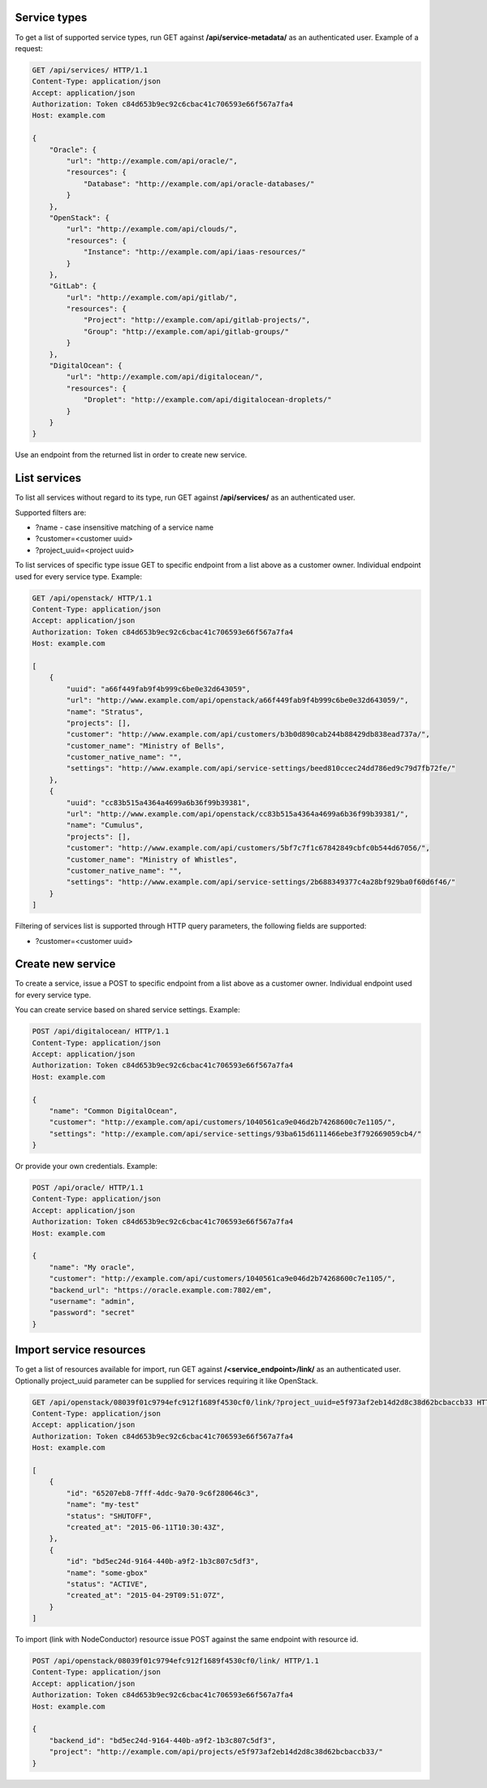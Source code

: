 Service types
-------------

To get a list of supported service types, run GET against **/api/service-metadata/** as an authenticated user.
Example of a request:

.. code-block:: http

    GET /api/services/ HTTP/1.1
    Content-Type: application/json
    Accept: application/json
    Authorization: Token c84d653b9ec92c6cbac41c706593e66f567a7fa4
    Host: example.com

    {
        "Oracle": {
            "url": "http://example.com/api/oracle/",
            "resources": {
                "Database": "http://example.com/api/oracle-databases/"
            }
        },
        "OpenStack": {
            "url": "http://example.com/api/clouds/",
            "resources": {
                "Instance": "http://example.com/api/iaas-resources/"
            }
        },
        "GitLab": {
            "url": "http://example.com/api/gitlab/",
            "resources": {
                "Project": "http://example.com/api/gitlab-projects/",
                "Group": "http://example.com/api/gitlab-groups/"
            }
        },
        "DigitalOcean": {
            "url": "http://example.com/api/digitalocean/",
            "resources": {
                "Droplet": "http://example.com/api/digitalocean-droplets/"
            }
        }
    }

Use an endpoint from the returned list in order to create new service.

List services
-------------

To list all services without regard to its type, run GET against **/api/services/** as an authenticated user.

Supported filters are:

- ?name - case insensitive matching of a service name
- ?customer=<customer uuid>
- ?project_uuid=<project uuid>

To list services of specific type issue GET to specific endpoint from a list above as a customer owner.
Individual endpoint used for every service type.
Example:

.. code-block:: http

    GET /api/openstack/ HTTP/1.1
    Content-Type: application/json
    Accept: application/json
    Authorization: Token c84d653b9ec92c6cbac41c706593e66f567a7fa4
    Host: example.com

    [
        {
            "uuid": "a66f449fab9f4b999c6be0e32d643059",
            "url": "http://www.example.com/api/openstack/a66f449fab9f4b999c6be0e32d643059/",
            "name": "Stratus",
            "projects": [],
            "customer": "http://www.example.com/api/customers/b3b0d890cab244b88429db838ead737a/",
            "customer_name": "Ministry of Bells",
            "customer_native_name": "",
            "settings": "http://www.example.com/api/service-settings/beed810ccec24dd786ed9c79d7fb72fe/"
        },
        {
            "uuid": "cc83b515a4364a4699a6b36f99b39381",
            "url": "http://www.example.com/api/openstack/cc83b515a4364a4699a6b36f99b39381/",
            "name": "Cumulus",
            "projects": [],
            "customer": "http://www.example.com/api/customers/5bf7c7f1c67842849cbfc0b544d67056/",
            "customer_name": "Ministry of Whistles",
            "customer_native_name": "",
            "settings": "http://www.example.com/api/service-settings/2b688349377c4a28bf929ba0f60d6f46/"
        }
    ]

Filtering of services list is supported through HTTP query parameters, the following fields are supported:

- ?customer=<customer uuid>

Create new service
------------------

To create a service, issue a POST to specific endpoint from a list above as a customer owner.
Individual endpoint used for every service type.

You can create service based on shared service settings. Example:

.. code-block:: http

    POST /api/digitalocean/ HTTP/1.1
    Content-Type: application/json
    Accept: application/json
    Authorization: Token c84d653b9ec92c6cbac41c706593e66f567a7fa4
    Host: example.com

    {
        "name": "Common DigitalOcean",
        "customer": "http://example.com/api/customers/1040561ca9e046d2b74268600c7e1105/",
        "settings": "http://example.com/api/service-settings/93ba615d6111466ebe3f792669059cb4/"
    }

Or provide your own credentials. Example:

.. code-block:: http

    POST /api/oracle/ HTTP/1.1
    Content-Type: application/json
    Accept: application/json
    Authorization: Token c84d653b9ec92c6cbac41c706593e66f567a7fa4
    Host: example.com

    {
        "name": "My oracle",
        "customer": "http://example.com/api/customers/1040561ca9e046d2b74268600c7e1105/",
        "backend_url": "https://oracle.example.com:7802/em",
        "username": "admin",
        "password": "secret"
    }


Import service resources
------------------------

To get a list of resources available for import, run GET against **/<service_endpoint>/link/** as an authenticated user.
Optionally project_uuid parameter can be supplied for services requiring it like OpenStack.

.. code-block:: http

    GET /api/openstack/08039f01c9794efc912f1689f4530cf0/link/?project_uuid=e5f973af2eb14d2d8c38d62bcbaccb33 HTTP/1.1
    Content-Type: application/json
    Accept: application/json
    Authorization: Token c84d653b9ec92c6cbac41c706593e66f567a7fa4
    Host: example.com

    [
        {
            "id": "65207eb8-7fff-4ddc-9a70-9c6f280646c3",
            "name": "my-test"
            "status": "SHUTOFF",
            "created_at": "2015-06-11T10:30:43Z",
        },
        {
            "id": "bd5ec24d-9164-440b-a9f2-1b3c807c5df3",
            "name": "some-gbox"
            "status": "ACTIVE",
            "created_at": "2015-04-29T09:51:07Z",
        }
    ]

To import (link with NodeConductor) resource issue POST against the same endpoint with resource id.

.. code-block:: http

    POST /api/openstack/08039f01c9794efc912f1689f4530cf0/link/ HTTP/1.1
    Content-Type: application/json
    Accept: application/json
    Authorization: Token c84d653b9ec92c6cbac41c706593e66f567a7fa4
    Host: example.com

    {
        "backend_id": "bd5ec24d-9164-440b-a9f2-1b3c807c5df3",
        "project": "http://example.com/api/projects/e5f973af2eb14d2d8c38d62bcbaccb33/"
    }
